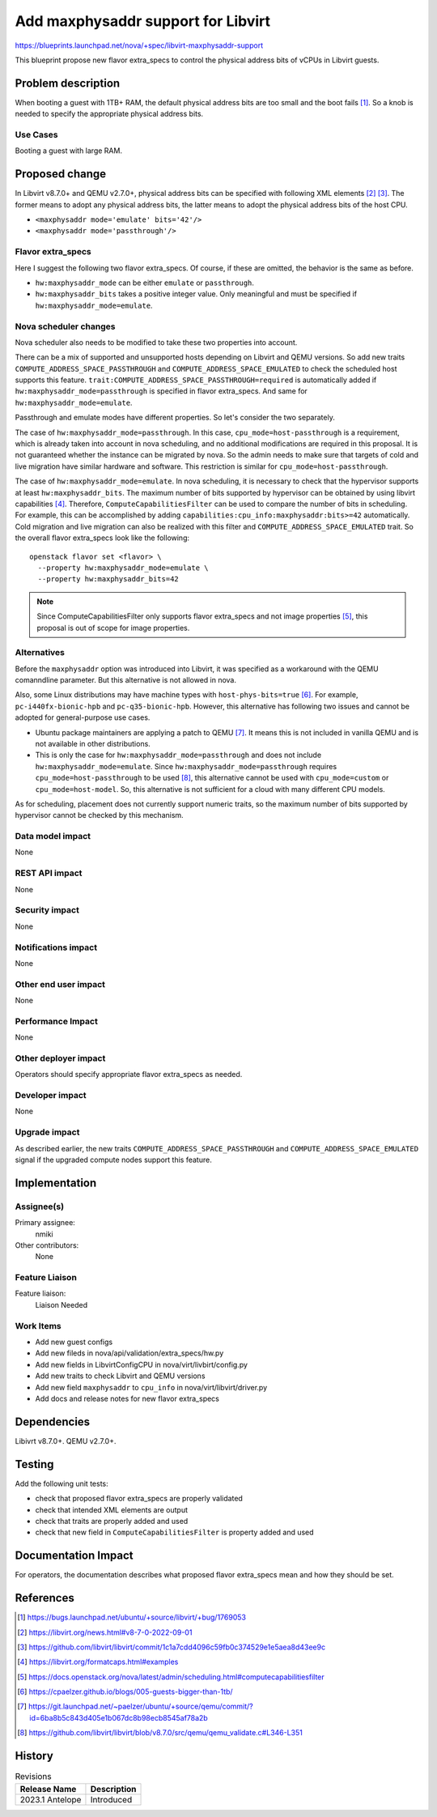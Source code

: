 ..
 This work is licensed under a Creative Commons Attribution 3.0 Unported
 License.

 http://creativecommons.org/licenses/by/3.0/legalcode

==========================================
Add maxphysaddr support for Libvirt
==========================================

https://blueprints.launchpad.net/nova/+spec/libvirt-maxphysaddr-support

This blueprint propose new flavor extra_specs to control the physical
address bits of vCPUs in Libvirt guests.

Problem description
===================

When booting a guest with 1TB+ RAM, the default physical address bits are
too small and the boot fails [1]_. So a knob is needed to specify the
appropriate physical address bits.

Use Cases
---------

Booting a guest with large RAM.

Proposed change
===============

In Libvirt v8.7.0+ and QEMU v2.7.0+, physical address bits can be specified
with following XML elements [2]_ [3]_. The former means to adopt any physical
address bits, the latter means to adopt the physical address bits of the
host CPU.

- ``<maxphysaddr mode='emulate' bits='42'/>``
- ``<maxphysaddr mode='passthrough'/>``

Flavor extra_specs
-----------------------------------------------

Here I suggest the following two flavor extra_specs.
Of course, if these are omitted, the behavior is the same as before.

- ``hw:maxphysaddr_mode`` can be either ``emulate`` or ``passthrough``.
- ``hw:maxphysaddr_bits`` takes a positive integer value.
  Only meaningful and must be specified if ``hw:maxphysaddr_mode=emulate``.

Nova scheduler changes
----------------------

Nova scheduler also needs to be modified to take these two properties
into account.

There can be a mix of supported and unsupported hosts depending
on Libvirt and QEMU versions. So add new traits
``COMPUTE_ADDRESS_SPACE_PASSTHROUGH`` and ``COMPUTE_ADDRESS_SPACE_EMULATED``
to check the scheduled host supports this feature.
``trait:COMPUTE_ADDRESS_SPACE_PASSTHROUGH=required`` is automatically added
if ``hw:maxphysaddr_mode=passthrough`` is specified in flavor extra_specs.
And same for ``hw:maxphysaddr_mode=emulate``.

Passthrough and emulate modes have different properties. So let's consider
the two separately.

The case of ``hw:maxphysaddr_mode=passthrough``. In this case,
``cpu_mode=host-passthrough`` is a requirement, which is already taken
into account in nova scheduling, and no additional modifications are
required in this proposal. It is not guaranteed whether the instance
can be migrated by nova. So the admin needs to make sure that targets
of cold and live migration have similar hardware and software.
This restriction is similar for ``cpu_mode=host-passthrough``.

The case of ``hw:maxphysaddr_mode=emulate``. In nova scheduling,
it is necessary to check that the hypervisor supports at least
``hw:maxphysaddr_bits``. The maximum number of bits supported by
hypervisor can be obtained by using libvirt capabilities [4]_. Therefore,
``ComputeCapabilitiesFilter`` can be used to compare the number of bits in
scheduling.  For example, this can be accomplished by adding
``capabilities:cpu_info:maxphysaddr:bits>=42`` automatically.
Cold migration and live migration can also be realized with this filter
and ``COMPUTE_ADDRESS_SPACE_EMULATED`` trait.
So the overall flavor extra_specs look like the following::

  openstack flavor set <flavor> \
    --property hw:maxphysaddr_mode=emulate \
    --property hw:maxphysaddr_bits=42

.. note:: Since ComputeCapabilitiesFilter only supports flavor extra_specs
          and not image properties [5]_, this proposal is out of scope for
          image properties.

Alternatives
------------

Before the ``maxphysaddr`` option was introduced into Libvirt, it was specified
as a workaround with the QEMU comanndline parameter. But this alternative is
not allowed in nova.

Also, some Linux distributions may have machine types with
``host-phys-bits=true`` [6]_. For example, ``pc-i440fx-bionic-hpb`` and
``pc-q35-bionic-hpb``. However, this alternative has following two issues and
cannot be adopted for general-purpose use cases.

- Ubuntu package maintainers are applying a patch to QEMU [7]_. It means this
  is not included in vanilla QEMU and is not available in other distributions.
- This is only the case for ``hw:maxphysaddr_mode=passthrough`` and does not
  include ``hw:maxphysaddr_mode=emulate``. Since
  ``hw:maxphysaddr_mode=passthrough`` requires ``cpu_mode=host-passthrough``
  to be used [8]_, this alternative cannot be used with ``cpu_mode=custom``
  or ``cpu_mode=host-model``. So, this alternative is not sufficient for
  a cloud with many different CPU models.

As for scheduling, placement does not currently support numeric traits,
so the maximum number of bits supported by hypervisor cannot be checked
by this mechanism.

Data model impact
-----------------

None

REST API impact
---------------

None

Security impact
---------------

None

Notifications impact
--------------------

None

Other end user impact
---------------------

None

Performance Impact
------------------

None

Other deployer impact
---------------------

Operators should specify appropriate flavor extra_specs as needed.

Developer impact
----------------

None

Upgrade impact
--------------

As described earlier, the new traits ``COMPUTE_ADDRESS_SPACE_PASSTHROUGH`` and
``COMPUTE_ADDRESS_SPACE_EMULATED`` signal if the upgraded compute nodes support
this feature.

Implementation
==============

Assignee(s)
-----------

Primary assignee:
  nmiki

Other contributors:
  None

Feature Liaison
---------------

Feature liaison:
  Liaison Needed

Work Items
----------

* Add new guest configs
* Add new fileds in nova/api/validation/extra_specs/hw.py
* Add new fields in LibvirtConfigCPU in nova/virt/livbirt/config.py
* Add new traits to check Libvirt and QEMU versions
* Add new field ``maxphysaddr`` to ``cpu_info`` in nova/virt/libvirt/driver.py
* Add docs and release notes for new flavor extra_specs

Dependencies
============

Libivrt v8.7.0+.
QEMU v2.7.0+.

Testing
=======

Add the following unit tests:

- check that proposed flavor extra_specs are properly validated
- check that intended XML elements are output
- check that traits are properly added and used
- check that new field in ``ComputeCapabilitiesFilter`` is property
  added and used

Documentation Impact
====================

For operators, the documentation describes what proposed flavor extra_specs
mean and how they should be set.

References
==========

.. [1] https://bugs.launchpad.net/ubuntu/+source/libvirt/+bug/1769053
.. [2] https://libvirt.org/news.html#v8-7-0-2022-09-01
.. [3] https://github.com/libvirt/libvirt/commit/1c1a7cdd4096c59fb0c374529e1e5aea8d43ee9c
.. [4] https://libvirt.org/formatcaps.html#examples
.. [5] https://docs.openstack.org/nova/latest/admin/scheduling.html#computecapabilitiesfilter
.. [6] https://cpaelzer.github.io/blogs/005-guests-bigger-than-1tb/
.. [7] https://git.launchpad.net/~paelzer/ubuntu/+source/qemu/commit/?id=6ba8b5c843d405e1b067dc8b98ecb8545af78a2b
.. [8] https://github.com/libvirt/libvirt/blob/v8.7.0/src/qemu/qemu_validate.c#L346-L351

History
=======

.. list-table:: Revisions
   :header-rows: 1

   * - Release Name
     - Description
   * - 2023.1 Antelope
     - Introduced
